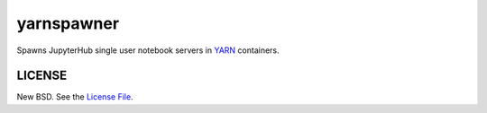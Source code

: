 yarnspawner
===========

|travis|

Spawns JupyterHub single user notebook servers in YARN_ containers.

LICENSE
-------

New BSD. See the `License File`_.

.. _YARN: https://hadoop.apache.org/docs/current/hadoop-yarn/hadoop-yarn-site/YARN.html
.. _License File: https://github.com/jcrist/yarnspawner/blob/master/LICENSE

.. |travis| image:: https://travis-ci.org/jcrist/yarnspawner.svg?branch=master
   :target: https://travis-ci.org/jcrist/yarnspawner
